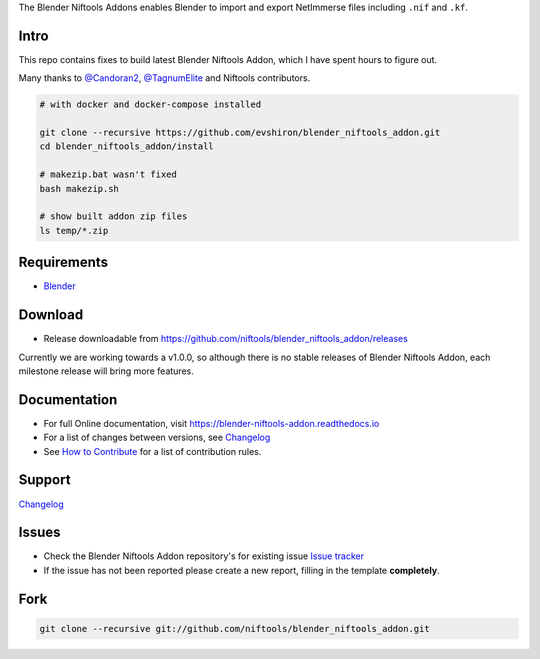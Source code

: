 The Blender Niftools Addons enables Blender to import and export NetImmerse files including ``.nif`` and ``.kf``.

Intro
------------

This repo contains fixes to build latest Blender Niftools Addon, which I have spent hours to figure out.

Many thanks to `@Candoran2 <https://github.com/Candoran2>`_, `@TagnumElite <https://github.com/TagnumElite>`_ and Niftools contributors.

.. code-block:: shell

  # with docker and docker-compose installed

  git clone --recursive https://github.com/evshiron/blender_niftools_addon.git
  cd blender_niftools_addon/install

  # makezip.bat wasn't fixed
  bash makezip.sh

  # show built addon zip files
  ls temp/*.zip

Requirements
------------

* `Blender <http://www.blender.org/download/get-blender/>`_

Download
--------

* Release downloadable from `https://github.com/niftools/blender_niftools_addon/releases
  <https://github.com/niftools/blender_niftools_addon/releases>`_ 
  
Currently we are working towards a v1.0.0, so although there is no stable releases of Blender Niftools Addon, each
milestone release will bring more features.

Documentation
-------------

* For full Online documentation, visit `https://blender-niftools-addon.readthedocs.io 
  <https://blender-niftools-addon.readthedocs.io>`_
* For a list of changes between versions, see `Changelog <CHANGELOG.rst>`_
* See `How to Contribute <CONTRIBUTING.rst>`_ for a list of contribution rules.

Support
-------

`Changelog <CHANGELOG.rst>`_

Issues
------

* Check the Blender Niftools Addon repository's for existing issue `Issue tracker 
  <http://github.com/niftools/blender_niftools_addon/issues>`_
* If the issue has not been reported please create a new report, filling in the template **completely**.

Fork
----

.. code-block:: shell
  
  git clone --recursive git://github.com/niftools/blender_niftools_addon.git
